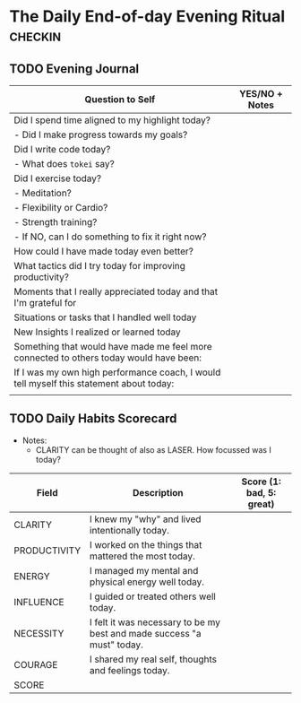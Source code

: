 * The Daily End-of-day Evening Ritual                               :checkin:
** TODO Evening Journal
| Question to Self                                                                        | YES/NO + Notes |
|-----------------------------------------------------------------------------------------+----------------|
| Did I spend time aligned to my highlight today?                                         |                |
| - Did I make progress towards my goals?                                                 |                |
|-----------------------------------------------------------------------------------------+----------------|
| Did I write code today?                                                                 |                |
| - What does =tokei= say?                                                                |                |
|-----------------------------------------------------------------------------------------+----------------|
| Did I exercise today?                                                                   |                |
| - Meditation?                                                                           |                |
| - Flexibility or Cardio?                                                                |                |
| - Strength training?                                                                    |                |
| - If NO, can I do something to fix it right now?                                        |                |
|-----------------------------------------------------------------------------------------+----------------|
| How could I have made today even better?                                                |                |
|-----------------------------------------------------------------------------------------+----------------|
| What tactics did I try today for improving productivity?                                |                |
|-----------------------------------------------------------------------------------------+----------------|
| Moments that I really appreciated today and that I'm grateful for                       |                |
|-----------------------------------------------------------------------------------------+----------------|
| Situations or tasks that I handled well today                                           |                |
|-----------------------------------------------------------------------------------------+----------------|
| New Insights I realized or learned today                                                |                |
|-----------------------------------------------------------------------------------------+----------------|
| Something that would have made me feel more connected to others today would have been:  |                |
|-----------------------------------------------------------------------------------------+----------------|
| If I was my own high performance coach, I would tell myself this statement about today: |                |
|-----------------------------------------------------------------------------------------+----------------|
|                                                                                         |                |

** TODO Daily Habits Scorecard
- Notes:
  - CLARITY can be thought of also as LASER. How focussed was I today?

| Field        | Description                                                            | Score (1: bad, 5: great) |
|--------------+------------------------------------------------------------------------+--------------------------|
| CLARITY      | I knew my "why" and lived intentionally today.                         |                          |
|--------------+------------------------------------------------------------------------+--------------------------|
| PRODUCTIVITY | I worked on the things that mattered the most today.                   |                          |
|--------------+------------------------------------------------------------------------+--------------------------|
| ENERGY       | I managed my mental and physical energy well today.                    |                          |
|--------------+------------------------------------------------------------------------+--------------------------|
| INFLUENCE    | I guided or treated others well today.                                 |                          |
|--------------+------------------------------------------------------------------------+--------------------------|
| NECESSITY    | I felt it was necessary to be my best and made success "a must" today. |                          |
|--------------+------------------------------------------------------------------------+--------------------------|
| COURAGE      | I shared my real self, thoughts and feelings today.                    |                          |
|--------------+------------------------------------------------------------------------+--------------------------|
| SCORE        |                                                                        |                          |
#+TBLFM: @8$3=vsum(@2$3..@-1$3)
